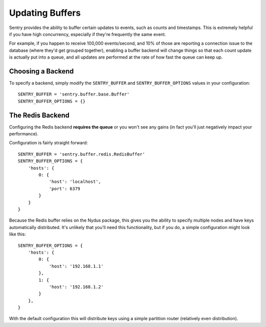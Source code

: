 Updating Buffers
================

Sentry provides the ability to buffer certain updates to events, such as
counts and timestamps. This is extremely helpful if you have high
concurrency, especially if they're frequently the same event.

For example, if you happen to receive 100,000 events/second, and 10% of
those are reporting a connection issue to the database (where they'd get
grouped together), enabling a buffer backend will change things so that
each count update is actually put into a queue, and all updates are
performed at the rate of how fast the queue can keep up.

Choosing a Backend
------------------

To specify a backend, simply modify the ``SENTRY_BUFFER`` and
``SENTRY_BUFFER_OPTIONS`` values in your configuration::

    SENTRY_BUFFER = 'sentry.buffer.base.Buffer'
    SENTRY_BUFFER_OPTIONS = {}


The Redis Backend
-----------------

Configuring the Redis backend **requires the queue** or you won't see any
gains (in fact you'll just negatively impact your performance).

Configuration is fairly straight forward::

    SENTRY_BUFFER = 'sentry.buffer.redis.RedisBuffer'
    SENTRY_BUFFER_OPTIONS = {
        'hosts': {
            0: {
                'host': 'localhost',
                'port': 6379
            }
        }
    }

Because the Redis buffer relies on the Nydus package, this gives you the
ability to specify multiple nodes and have keys automatically distributed.
It's unlikely that you'll need this functionality, but if you do, a simple
configuration might look like this::

    SENTRY_BUFFER_OPTIONS = {
        'hosts': {
            0: {
                'host': '192.168.1.1'
            },
            1: {
                'host': '192.168.1.2'
            }
        },
    }

With the default configuration this will distribute keys using a simple
partition router (relatively even distribution).
